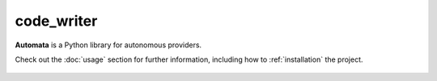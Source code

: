code_writer
===========

**Automata** is a Python library for autonomous providers.

Check out the :doc:`usage` section for further information, including
how to :ref:`installation` the project.



..  AUTO-GENERATED CONTENT START
..

    .. toctree::
       :maxdepth: 1

       invalid_arguments
       module_not_found
       statement_not_found

..  AUTO-GENERATED CONTENT END
..



